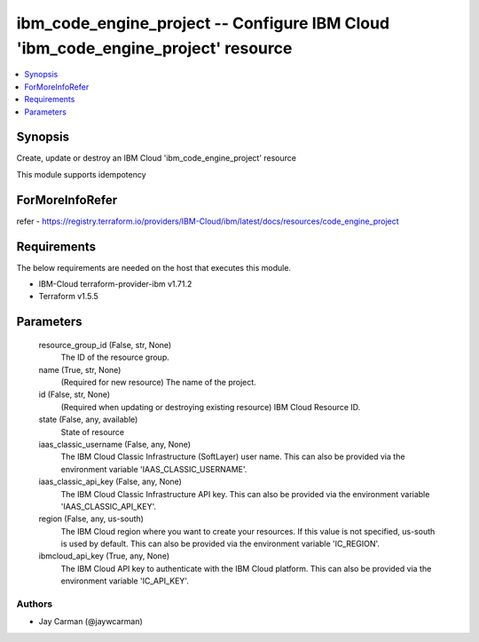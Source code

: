 
ibm_code_engine_project -- Configure IBM Cloud 'ibm_code_engine_project' resource
=================================================================================

.. contents::
   :local:
   :depth: 1


Synopsis
--------

Create, update or destroy an IBM Cloud 'ibm_code_engine_project' resource

This module supports idempotency


ForMoreInfoRefer
----------------
refer - https://registry.terraform.io/providers/IBM-Cloud/ibm/latest/docs/resources/code_engine_project

Requirements
------------
The below requirements are needed on the host that executes this module.

- IBM-Cloud terraform-provider-ibm v1.71.2
- Terraform v1.5.5



Parameters
----------

  resource_group_id (False, str, None)
    The ID of the resource group.


  name (True, str, None)
    (Required for new resource) The name of the project.


  id (False, str, None)
    (Required when updating or destroying existing resource) IBM Cloud Resource ID.


  state (False, any, available)
    State of resource


  iaas_classic_username (False, any, None)
    The IBM Cloud Classic Infrastructure (SoftLayer) user name. This can also be provided via the environment variable 'IAAS_CLASSIC_USERNAME'.


  iaas_classic_api_key (False, any, None)
    The IBM Cloud Classic Infrastructure API key. This can also be provided via the environment variable 'IAAS_CLASSIC_API_KEY'.


  region (False, any, us-south)
    The IBM Cloud region where you want to create your resources. If this value is not specified, us-south is used by default. This can also be provided via the environment variable 'IC_REGION'.


  ibmcloud_api_key (True, any, None)
    The IBM Cloud API key to authenticate with the IBM Cloud platform. This can also be provided via the environment variable 'IC_API_KEY'.













Authors
~~~~~~~

- Jay Carman (@jaywcarman)

